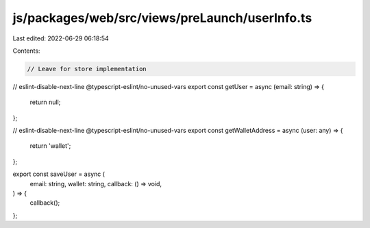 js/packages/web/src/views/preLaunch/userInfo.ts
===============================================

Last edited: 2022-06-29 06:18:54

Contents:

.. code-block:: ts

    // Leave for store implementation
// eslint-disable-next-line @typescript-eslint/no-unused-vars
export const getUser = async (email: string) => {
  return null;
};

// eslint-disable-next-line @typescript-eslint/no-unused-vars
export const getWalletAddress = async (user: any) => {
  return 'wallet';
};

export const saveUser = async (
  email: string,
  wallet: string,
  callback: () => void,
) => {
  callback();
};


